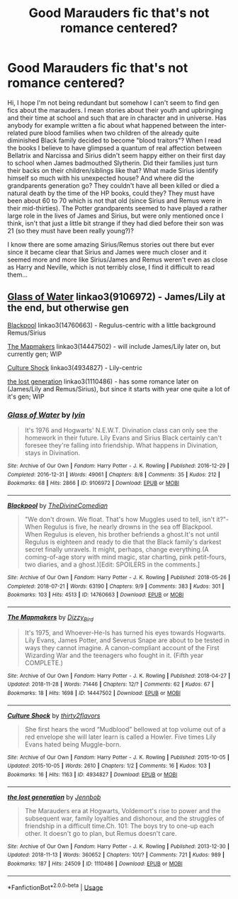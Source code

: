 #+TITLE: Good Marauders fic that's not romance centered?

* Good Marauders fic that's not romance centered?
:PROPERTIES:
:Author: nukumiyuki
:Score: 7
:DateUnix: 1543522320.0
:DateShort: 2018-Nov-29
:FlairText: Request
:END:
Hi, I hope I'm not being redundant but somehow I can't seem to find gen fics about the marauders. I mean stories about their youth and upbringing and their time at school and such that are in character and in universe. Has anybody for example written a fic about what happened between the inter-related pure blood families when two children of the already quite diminished Black family decided to become "blood traitors"? When I read the books I believe to have glimpsed a quantum of real affection between Bellatrix and Narcissa and Sirius didn't seem happy either on their first day to school when James badmouthed Slytherin. Did their families just turn their backs on their children/siblings like that? What made Sirius identify himself so much with his unexpected house? And where did the grandparents generation go? They couldn't have all been killed or died a natural death by the time of the HP books, could they? They must have been about 60 to 70 which is not that old (since Sirius and Remus were in their mid-thirties). The Potter grandparents seemed to have played a rather large role in the lives of James and Sirius, but were only mentioned once I think, isn't that just a little bit strange if they had died before their son was 21 (so they must have been really young?)?

I know there are some amazing Sirius/Remus stories out there but ever since it became clear that Sirius and James were much closer and it seemed more and more like Sirius/James and Remus weren't even as close as Harry and Neville, which is not terribly close, I find it difficult to read them...


** [[https://archiveofourown.org/works/9106972][Glass of Water]] linkao3(9106972) - James/Lily at the end, but otherwise gen

[[https://archiveofourown.org/works/14760663][Blackpool]] linkao3(14760663) - Regulus-centric with a little background Remus/Sirius

[[https://archiveofourown.org/works/14447502][The Mapmakers]] linkao3(14447502) - will include James/Lily later on, but currently gen; WIP

[[https://archiveofourown.org/works/4934827][Culture Shock]] linkao3(4934827) - Lily-centric

[[https://archiveofourown.org/works/1110486][the lost generation]] linkao3(1110486) - has some romance later on (James/Lily and Remus/Sirius), but since it starts with year one quite a lot of it's gen; WIP
:PROPERTIES:
:Author: siderumincaelo
:Score: 3
:DateUnix: 1543532579.0
:DateShort: 2018-Nov-30
:END:

*** [[https://archiveofourown.org/works/9106972][*/Glass of Water/*]] by [[https://www.archiveofourown.org/users/lyin/pseuds/lyin][/lyin/]]

#+begin_quote
  It's 1976 and Hogwarts' N.E.W.T. Divination class can only see the homework in their future. Lily Evans and Sirius Black certainly can't foresee they're falling into friendship. What happens in Divination, stays in Divination.
#+end_quote

^{/Site/:} ^{Archive} ^{of} ^{Our} ^{Own} ^{*|*} ^{/Fandom/:} ^{Harry} ^{Potter} ^{-} ^{J.} ^{K.} ^{Rowling} ^{*|*} ^{/Published/:} ^{2016-12-29} ^{*|*} ^{/Completed/:} ^{2016-12-31} ^{*|*} ^{/Words/:} ^{49061} ^{*|*} ^{/Chapters/:} ^{8/8} ^{*|*} ^{/Comments/:} ^{35} ^{*|*} ^{/Kudos/:} ^{212} ^{*|*} ^{/Bookmarks/:} ^{68} ^{*|*} ^{/Hits/:} ^{2866} ^{*|*} ^{/ID/:} ^{9106972} ^{*|*} ^{/Download/:} ^{[[https://archiveofourown.org/downloads/ly/lyin/9106972/Glass%20of%20Water.epub?updated_at=1483165590][EPUB]]} ^{or} ^{[[https://archiveofourown.org/downloads/ly/lyin/9106972/Glass%20of%20Water.mobi?updated_at=1483165590][MOBI]]}

--------------

[[https://archiveofourown.org/works/14760663][*/Blackpool/*]] by [[https://www.archiveofourown.org/users/TheDivineComedian/pseuds/TheDivineComedian][/TheDivineComedian/]]

#+begin_quote
  "We don't drown. We float. That's how Muggles used to tell, isn't it?"-When Regulus is five, he nearly drowns in the sea off Blackpool. When Regulus is eleven, his brother befriends a ghost.It's not until Regulus is eighteen and ready to die that the Black family's darkest secret finally unravels. It might, perhaps, change everything.(A coming-of-age story with mind magic, star charting, pink petit-fours, two diaries, and a ghost.)[Edit: SPOILERS in the comments.]
#+end_quote

^{/Site/:} ^{Archive} ^{of} ^{Our} ^{Own} ^{*|*} ^{/Fandom/:} ^{Harry} ^{Potter} ^{-} ^{J.} ^{K.} ^{Rowling} ^{*|*} ^{/Published/:} ^{2018-05-26} ^{*|*} ^{/Completed/:} ^{2018-07-21} ^{*|*} ^{/Words/:} ^{63190} ^{*|*} ^{/Chapters/:} ^{9/9} ^{*|*} ^{/Comments/:} ^{383} ^{*|*} ^{/Kudos/:} ^{301} ^{*|*} ^{/Bookmarks/:} ^{103} ^{*|*} ^{/Hits/:} ^{4513} ^{*|*} ^{/ID/:} ^{14760663} ^{*|*} ^{/Download/:} ^{[[https://archiveofourown.org/downloads/Th/TheDivineComedian/14760663/Blackpool.epub?updated_at=1543359733][EPUB]]} ^{or} ^{[[https://archiveofourown.org/downloads/Th/TheDivineComedian/14760663/Blackpool.mobi?updated_at=1543359733][MOBI]]}

--------------

[[https://archiveofourown.org/works/14447502][*/The Mapmakers/*]] by [[https://www.archiveofourown.org/users/Dizzy_Bird/pseuds/Dizzy_Bird][/Dizzy_Bird/]]

#+begin_quote
  It's 1975, and Whoever-He-Is has turned his eyes towards Hogwarts. Lily Evans, James Potter, and Severus Snape are about to be tested in ways they cannot imagine. A canon-compliant account of the First Wizarding War and the teenagers who fought in it. (Fifth year COMPLETE.)
#+end_quote

^{/Site/:} ^{Archive} ^{of} ^{Our} ^{Own} ^{*|*} ^{/Fandom/:} ^{Harry} ^{Potter} ^{-} ^{J.} ^{K.} ^{Rowling} ^{*|*} ^{/Published/:} ^{2018-04-27} ^{*|*} ^{/Updated/:} ^{2018-11-28} ^{*|*} ^{/Words/:} ^{71446} ^{*|*} ^{/Chapters/:} ^{12/?} ^{*|*} ^{/Comments/:} ^{62} ^{*|*} ^{/Kudos/:} ^{67} ^{*|*} ^{/Bookmarks/:} ^{18} ^{*|*} ^{/Hits/:} ^{1698} ^{*|*} ^{/ID/:} ^{14447502} ^{*|*} ^{/Download/:} ^{[[https://archiveofourown.org/downloads/Di/Dizzy_Bird/14447502/The%20Mapmakers.epub?updated_at=1543443012][EPUB]]} ^{or} ^{[[https://archiveofourown.org/downloads/Di/Dizzy_Bird/14447502/The%20Mapmakers.mobi?updated_at=1543443012][MOBI]]}

--------------

[[https://archiveofourown.org/works/4934827][*/Culture Shock/*]] by [[https://www.archiveofourown.org/users/thirty2flavors/pseuds/thirty2flavors][/thirty2flavors/]]

#+begin_quote
  She first hears the word “Mudblood” bellowed at top volume out of a red envelope she will later learn is called a Howler.   Five times Lily Evans hated being Muggle-born.
#+end_quote

^{/Site/:} ^{Archive} ^{of} ^{Our} ^{Own} ^{*|*} ^{/Fandom/:} ^{Harry} ^{Potter} ^{-} ^{J.} ^{K.} ^{Rowling} ^{*|*} ^{/Published/:} ^{2015-10-05} ^{*|*} ^{/Updated/:} ^{2015-10-05} ^{*|*} ^{/Words/:} ^{2610} ^{*|*} ^{/Chapters/:} ^{1/2} ^{*|*} ^{/Comments/:} ^{16} ^{*|*} ^{/Kudos/:} ^{103} ^{*|*} ^{/Bookmarks/:} ^{16} ^{*|*} ^{/Hits/:} ^{1163} ^{*|*} ^{/ID/:} ^{4934827} ^{*|*} ^{/Download/:} ^{[[https://archiveofourown.org/downloads/th/thirty2flavors/4934827/Culture%20Shock.epub?updated_at=1444045114][EPUB]]} ^{or} ^{[[https://archiveofourown.org/downloads/th/thirty2flavors/4934827/Culture%20Shock.mobi?updated_at=1444045114][MOBI]]}

--------------

[[https://archiveofourown.org/works/1110486][*/the lost generation/*]] by [[https://www.archiveofourown.org/users/Jennbob/pseuds/Jennbob][/Jennbob/]]

#+begin_quote
  The Marauders era at Hogwarts, Voldemort's rise to power and the subsequent war, family loyalties and dishonour, and the struggles of friendship in a difficult time.Ch. 101: The boys try to one-up each other. It doesn't go to plan, but Remus doesn't care.
#+end_quote

^{/Site/:} ^{Archive} ^{of} ^{Our} ^{Own} ^{*|*} ^{/Fandom/:} ^{Harry} ^{Potter} ^{-} ^{J.} ^{K.} ^{Rowling} ^{*|*} ^{/Published/:} ^{2013-12-30} ^{*|*} ^{/Updated/:} ^{2018-11-13} ^{*|*} ^{/Words/:} ^{360652} ^{*|*} ^{/Chapters/:} ^{101/?} ^{*|*} ^{/Comments/:} ^{721} ^{*|*} ^{/Kudos/:} ^{989} ^{*|*} ^{/Bookmarks/:} ^{187} ^{*|*} ^{/Hits/:} ^{24509} ^{*|*} ^{/ID/:} ^{1110486} ^{*|*} ^{/Download/:} ^{[[https://archiveofourown.org/downloads/Je/Jennbob/1110486/the%20lost%20generation.epub?updated_at=1542106290][EPUB]]} ^{or} ^{[[https://archiveofourown.org/downloads/Je/Jennbob/1110486/the%20lost%20generation.mobi?updated_at=1542106290][MOBI]]}

--------------

*FanfictionBot*^{2.0.0-beta} | [[https://github.com/tusing/reddit-ffn-bot/wiki/Usage][Usage]]
:PROPERTIES:
:Author: FanfictionBot
:Score: 1
:DateUnix: 1543532612.0
:DateShort: 2018-Nov-30
:END:
